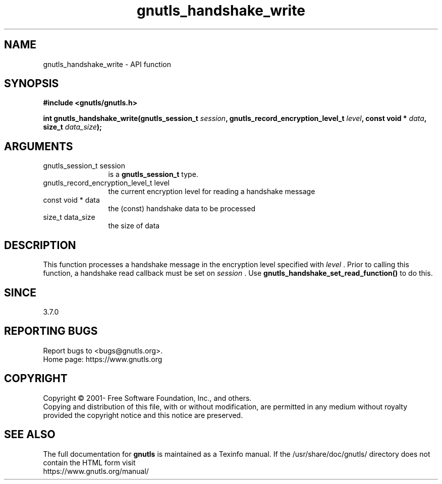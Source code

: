 .\" DO NOT MODIFY THIS FILE!  It was generated by gdoc.
.TH "gnutls_handshake_write" 3 "3.7.8" "gnutls" "gnutls"
.SH NAME
gnutls_handshake_write \- API function
.SH SYNOPSIS
.B #include <gnutls/gnutls.h>
.sp
.BI "int gnutls_handshake_write(gnutls_session_t " session ", gnutls_record_encryption_level_t " level ", const void * " data ", size_t " data_size ");"
.SH ARGUMENTS
.IP "gnutls_session_t session" 12
is a \fBgnutls_session_t\fP type.
.IP "gnutls_record_encryption_level_t level" 12
the current encryption level for reading a handshake message
.IP "const void * data" 12
the (const) handshake data to be processed
.IP "size_t data_size" 12
the size of data
.SH "DESCRIPTION"
This function processes a handshake message in the encryption level
specified with  \fIlevel\fP . Prior to calling this function, a handshake
read callback must be set on  \fIsession\fP . Use
\fBgnutls_handshake_set_read_function()\fP to do this.
.SH "SINCE"
3.7.0
.SH "REPORTING BUGS"
Report bugs to <bugs@gnutls.org>.
.br
Home page: https://www.gnutls.org

.SH COPYRIGHT
Copyright \(co 2001- Free Software Foundation, Inc., and others.
.br
Copying and distribution of this file, with or without modification,
are permitted in any medium without royalty provided the copyright
notice and this notice are preserved.
.SH "SEE ALSO"
The full documentation for
.B gnutls
is maintained as a Texinfo manual.
If the /usr/share/doc/gnutls/
directory does not contain the HTML form visit
.B
.IP https://www.gnutls.org/manual/
.PP
